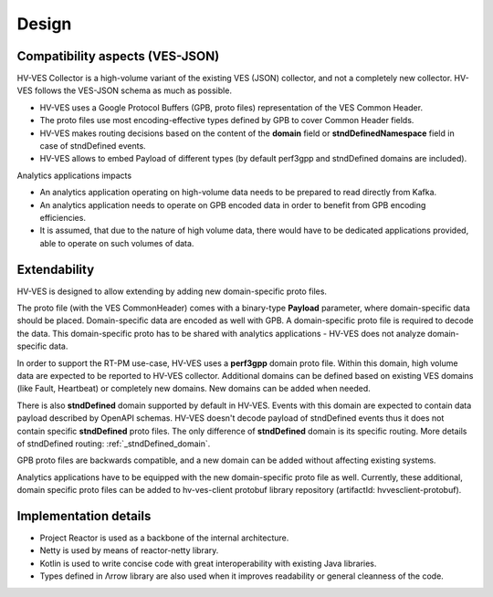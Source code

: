 .. This work is licensed under a Creative Commons Attribution 4.0 International License.
.. http://creativecommons.org/licenses/by/4.0

.. _hv-ves-design:

Design
======


Compatibility aspects (VES-JSON)
--------------------------------

HV-VES Collector is a high-volume variant of the existing VES (JSON) collector, and not a completely new collector.
HV-VES follows the VES-JSON schema as much as possible.

- HV-VES uses a Google Protocol Buffers (GPB, proto files) representation of the VES Common Header.
- The proto files use most encoding-effective types defined by GPB to cover Common Header fields.
- HV-VES makes routing decisions based on the content of the **domain** field or **stndDefinedNamespace** field in case of stndDefined events.
- HV-VES allows to embed Payload of different types (by default perf3gpp and stndDefined domains are included).

Analytics applications impacts

- An analytics application operating on high-volume data needs to be prepared to read directly from Kafka.
- An analytics application needs to operate on GPB encoded data in order to benefit from GPB encoding efficiencies.
- It is assumed, that due to the nature of high volume data, there would have to be dedicated applications provided, able to operate on such volumes of data.

Extendability
-------------

HV-VES is designed to allow extending by adding new domain-specific proto files.

The proto file (with the VES CommonHeader) comes with a binary-type **Payload** parameter, where domain-specific data should be placed. 
Domain-specific data are encoded as well with GPB. A domain-specific proto file is required to decode the data.
This domain-specific proto has to be shared with analytics applications - HV-VES does not analyze domain-specific data.

In order to support the RT-PM use-case, HV-VES uses a **perf3gpp** domain proto file. Within this domain, high volume data are expected to be reported to HV-VES collector.
Additional domains can be defined based on existing VES domains (like Fault, Heartbeat) or completely new domains. New domains can be added when needed.

There is also **stndDefined** domain supported by default in HV-VES. Events with this domain are expected to contain
data payload described by OpenAPI schemas. HV-VES doesn't decode payload of stndDefined events thus it does not contain
specific **stndDefined** proto files. The only difference of **stndDefined** domain is its specific routing. More
details of stndDefined routing: :ref:`_stndDefined_domain`.

GPB proto files are backwards compatible, and a new domain can be added without affecting existing systems.

Analytics applications have to be equipped with the new domain-specific proto file as well.
Currently, these additional, domain specific proto files can be added to hv-ves-client protobuf library repository (artifactId: hvvesclient-protobuf).

Implementation details
----------------------

- Project Reactor is used as a backbone of the internal architecture.
- Netty is used by means of reactor-netty library.
- Kotlin is used to write concise code with great interoperability with existing Java libraries.
- Types defined in Λrrow library are also used when it improves readability or general cleanness of the code.


